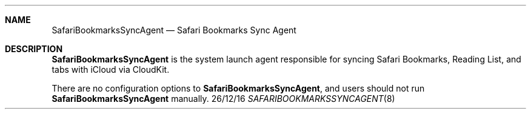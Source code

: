 .Dd 26/12/16
.Dt SAFARIBOOKMARKSSYNCAGENT 8
.OS Mac OS X
.Sh NAME
.Nm SafariBookmarksSyncAgent
.Nd Safari Bookmarks Sync Agent
.Sh DESCRIPTION
.Nm
is the system launch agent responsible for syncing Safari Bookmarks, Reading List, and tabs with iCloud via CloudKit.
.Pp
There are no configuration options to
.Nm , and users should not run
.Nm
manually.
.Pp
